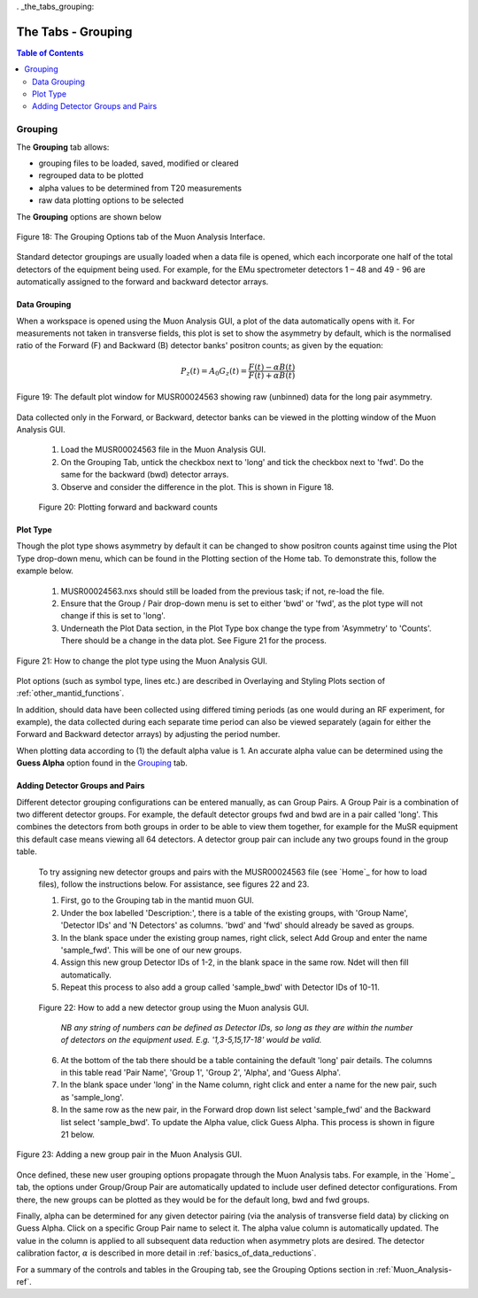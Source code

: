 . _the_tabs_grouping:

========
The Tabs - Grouping
========

.. index:: The Tabs - Grouping

.. contents:: Table of Contents
  :local:
  
Grouping
========

The **Grouping** tab allows:

* grouping files to be loaded, saved, modified or cleared
* regrouped data to be plotted
* alpha values to be determined from T20 measurements
* raw data plotting options to be selected

The **Grouping** options are shown below

.. figure:: /images/thetabsgroupingfig18.png
    :align: center

    Figure 18: The Grouping Options tab of the Muon Analysis Interface.

Standard detector groupings are usually loaded when a data file is opened, which each incorporate one 
half of the total detectors of the equipment being used. For example, for the EMu spectrometer detectors 1 – 48 
and 49 - 96 are automatically assigned to the forward and backward detector arrays. 


Data Grouping
-------------

When a workspace is opened using the Muon Analysis GUI, a plot of the data automatically opens with it. For measurements not taken in transverse fields, this 
plot is set to show the asymmetry by default, which is the normalised ratio of the Forward (F) and Backward (B) detector banks' positron counts; as given by the equation:

.. math:: P_z(t) = A_0G_z(t) = \frac{F(t) - \alpha B(t)}{F(t) + \alpha B(t)}
    :name: Equation 1

.. figure:: /images/PlotWindow2.PNG
    :align: center

    Figure 19: The default plot window for MUSR00024563 showing raw (unbinned) data for the long pair asymmetry.

Data collected only in the Forward, or Backward, detector banks can be viewed in the plotting window of the Muon Analysis GUI.

	1. Load the MUSR00024563 file in the Muon Analysis GUI.
	2. On the Grouping Tab, untick the checkbox next to 'long' and tick the checkbox next to 'fwd'. Do the same for the backward (bwd) detector arrays.
	3. Observe and consider the difference in the plot. This is shown in Figure 18.
	
.. figure:: /images/thetabsgroupingfig20.gif
	
	Figure 20: Plotting forward and backward counts



Plot Type
---------

Though the plot type shows asymmetry by default it can be changed to show positron counts against time using the Plot Type drop-down menu, which can be found in the Plotting section of the Home tab. 
To demonstrate this, follow the example below.

    1.  MUSR00024563.nxs should still be loaded from the previous task; if not, re-load the file.
    2.  Ensure that the Group / Pair drop-down menu is set to either 'bwd' or 'fwd', as the plot type will not change if this is set to 'long'.
    3.  Underneath the Plot Data section, in the Plot Type box change the type from 'Asymmetry' to 'Counts'. 
        There should be a change in the data plot. See Figure 21 for the process.

.. figure:: /images/thetabsgroupingfig21.gif
    :align: center

    Figure 21: How to change the plot type using the Muon Analysis GUI. 

Plot options (such as symbol type, lines etc.) are described in Overlaying and Styling Plots section of :ref:`other_mantid_functions`.

In addition, should data have been
collected using differed timing periods (as one would during an RF experiment, for example),
the data collected during each separate time period can also be viewed separately (again for
either the Forward and Backward detector arrays) by adjusting the period number.

When plotting data according to (1) the default alpha value is 1. An accurate alpha value
can be determined using the **Guess Alpha** option found in the `Grouping`_ tab.


Adding Detector Groups and Pairs
--------------------------------

Different detector grouping configurations can be entered manually, as can Group Pairs.
A Group Pair is a combination of two different detector groups. For example, the default detector groups fwd 
and bwd are in a pair called 'long'. This combines the detectors from both groups in order to be able to view them together, for example
for the MuSR equipment this default case means viewing all 64 detectors. A detector group pair can include any two groups found in the group table. 

    To try assigning new detector groups and pairs with the MUSR00024563 file (see `Home`_ for how to load files), 
    follow the instructions below. For assistance, see figures 22 and 23.

    1.  First, go to the Grouping tab in the mantid muon GUI.
    2.  Under the box labelled 'Description:', there is a table of the existing groups, with 'Group Name', 'Detector IDs' and 'N Detectors' as columns. 
        'bwd' and 'fwd' should already be saved as groups.
    3.  In the blank space under the existing group names, right click, select Add Group and enter the name 'sample_fwd'. This will be one of our new groups.
    4.  Assign this new group Detector IDs of 1-2, in the blank space in the same row. Ndet will then fill automatically.
    5.  Repeat this process to also add a group called 'sample_bwd' with Detector IDs of 10-11.

    .. figure:: /images/thetabsgroupingfig22.gif
        :align: center

        Figure 22: How to add a new detector group using the Muon analysis GUI.
        
            *NB any string of numbers can be defined as Detector IDs, so long as they are within the number of detectors on the equipment 
            used. E.g. '1,3-5,15,17-18' would be valid.*
    
    6.  At the bottom of the tab there should be a table containing the default 'long' pair details. The columns in this table read 'Pair Name', 'Group 1', 'Group 2', 'Alpha', and 'Guess Alpha'.
    7.  In the blank space under 'long' in the Name column, right click and enter a name for the new pair, such as 'sample_long'. 
    8.  In the same row as the new pair, in the Forward drop down list select 'sample_fwd' and the Backward list select 'sample_bwd'. To update the Alpha value, click Guess Alpha. This process is 
        shown in figure 21 below.

.. figure:: /images/thetabsgroupingfig23.gif
    :align: center

    Figure 23: Adding a new group pair in the Muon Analysis GUI. 

Once defined, these new user grouping options propagate through the Muon Analysis tabs.
For example, in the `Home`_ tab, the options under Group/Group Pair are automatically
updated to include user defined detector configurations. From there, the new groups can be plotted
as they would be for the default long, bwd and fwd groups. 

Finally, alpha can be determined for any given detector pairing (via the analysis of
transverse field data) by clicking on Guess Alpha. Click on a specific Group Pair name to
select it. The alpha value column is automatically updated. The value in the column is
applied to all subsequent data reduction when asymmetry plots are desired. The detector calibration
factor, :math:`{\alpha}` is described in more detail in :ref:`basics_of_data_reductions`.

For a summary of the controls and tables in the Grouping  tab, see the Grouping Options section in :ref:`Muon_Analysis-ref`.
